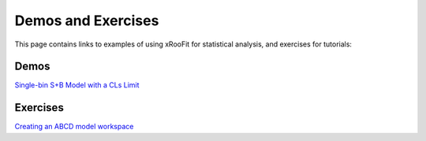 Demos and Exercises
*************************

This page contains links to examples of using xRooFit for statistical analysis, and exercises for tutorials:

Demos
=====

`Single-bin S+B Model with a CLs Limit <_static/SimpleSB.html>`_

Exercises
=========

`Creating an ABCD model workspace <_static/ExerciseABCD_part1.html>`_


